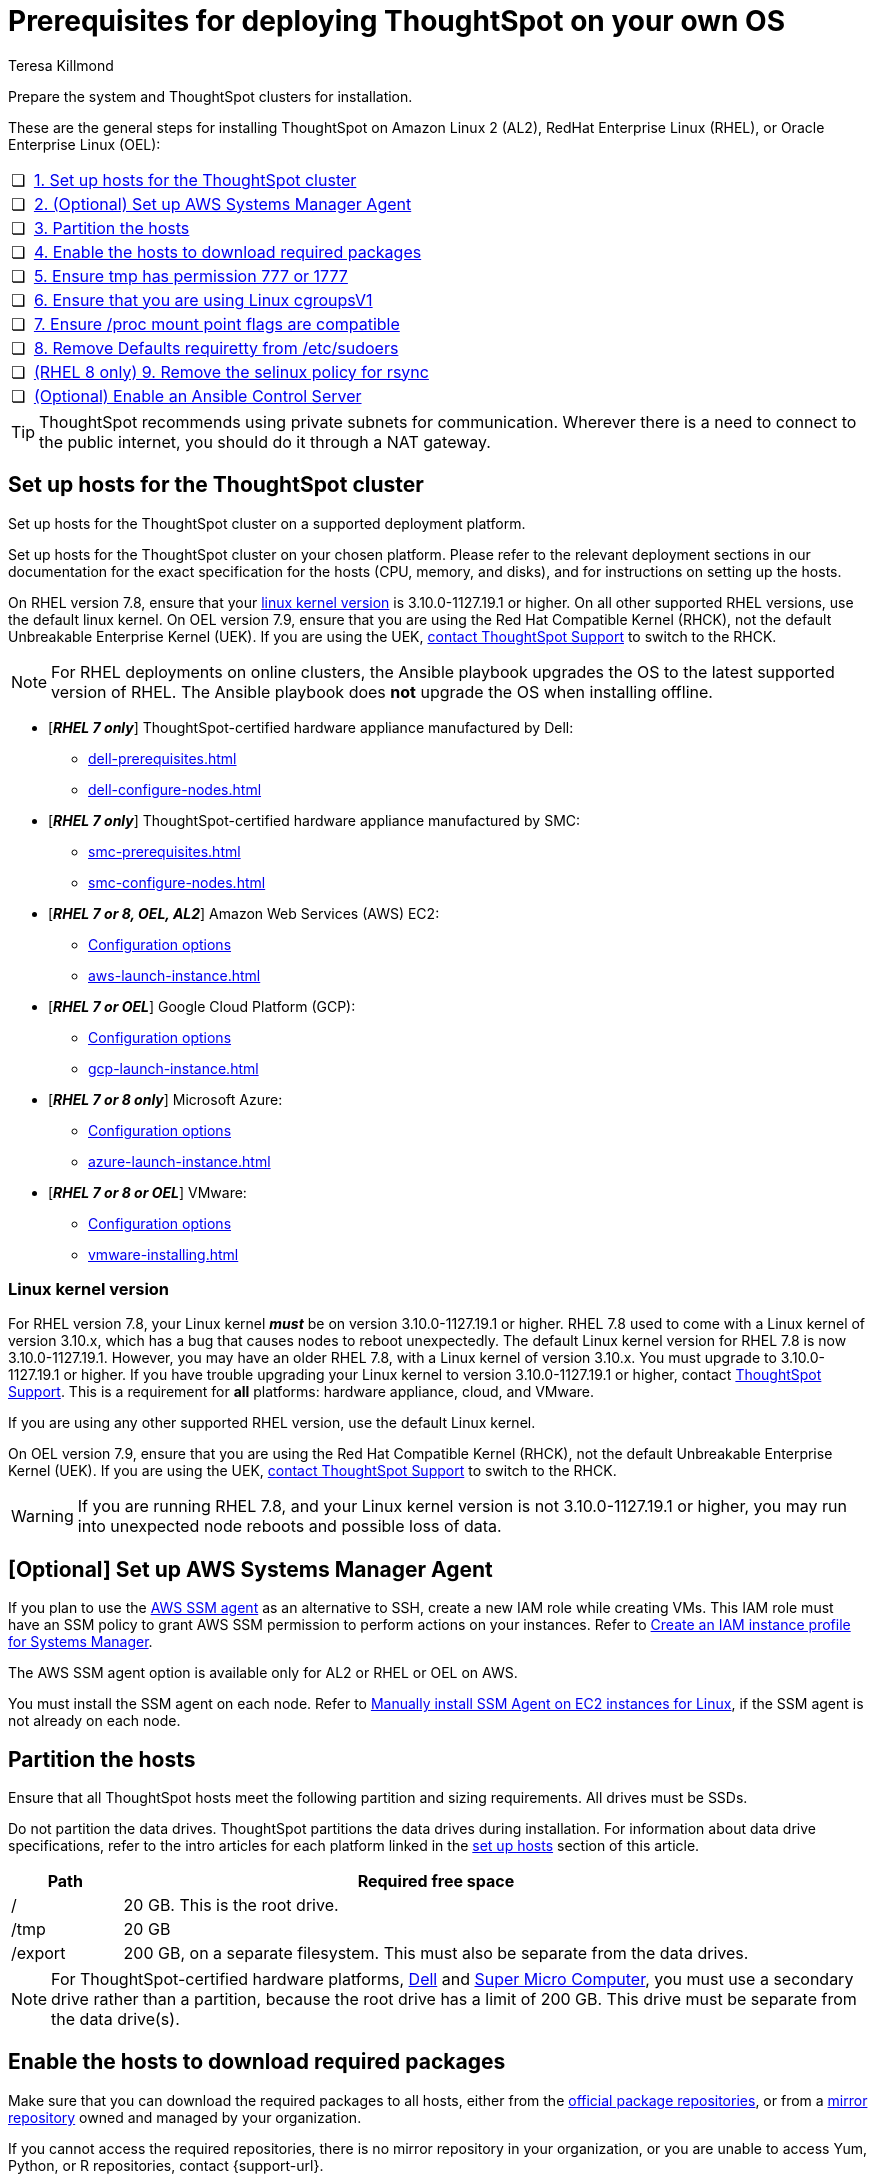 = Prerequisites for deploying ThoughtSpot on your own OS
:last_updated: 3/31/2023
:author: Teresa Killmond
:linkattrs:
:experimental:
:description: Prepare the system and ThoughtSpot clusters for installation.

Prepare the system and ThoughtSpot clusters for installation.

These are the general steps for installing ThoughtSpot on Amazon Linux 2 (AL2), RedHat Enterprise Linux (RHEL), or Oracle Enterprise Linux (OEL):

[cols="5,~",grid=none,frame=none]
|===
| &#10063; | xref:set-up-hosts[1. Set up hosts for the ThoughtSpot cluster]
| &#10063; | xref:aws-ssm[2. (Optional) Set up AWS Systems Manager Agent]
| &#10063; | xref:partition-hosts[3. Partition the hosts]
| &#10063; | xref:enable-hosts[4. Enable the hosts to download required packages]
| &#10063; | xref:tmp-permission[5. Ensure tmp has permission 777 or 1777]
| &#10063; | xref:cgroups[6. Ensure that you are using Linux cgroupsV1]
| &#10063; | xref:proc[7. Ensure /proc mount point flags are compatible]
| &#10063; | xref:etc-sudoers[8. Remove Defaults requiretty from /etc/sudoers]
| &#10063; | xref:selinux[(RHEL 8 only) 9. Remove the selinux policy for rsync]
| &#10063; | xref:enable-ansible[ (Optional) Enable an Ansible Control Server]
|===

TIP: ThoughtSpot recommends using private subnets for communication. Wherever there is a need to connect to the public internet, you should do it through a NAT gateway.

[#set-up-hosts]
== Set up hosts for the ThoughtSpot cluster

Set up hosts for the ThoughtSpot cluster on a supported deployment platform.

Set up hosts for the ThoughtSpot cluster on your chosen platform.
Please refer to the relevant deployment sections in our documentation for the exact specification for the hosts (CPU, memory, and disks), and for instructions on setting up the hosts.

On RHEL version 7.8, ensure that your <<#linux-kernel-version,linux kernel version>> is 3.10.0-1127.19.1 or higher. On all other supported RHEL versions, use the default linux kernel. On OEL version 7.9, ensure that you are using the Red Hat Compatible Kernel (RHCK), not the default Unbreakable Enterprise Kernel (UEK). If you are using the UEK, xref:support-contact.adoc[contact ThoughtSpot Support] to switch to the RHCK.

NOTE: For RHEL deployments on online clusters, the Ansible playbook upgrades the OS to the latest supported version of RHEL. The Ansible playbook does *not* upgrade the OS when installing offline.

* [*_RHEL 7 only_*] ThoughtSpot-certified hardware appliance manufactured by Dell:
** xref:dell-prerequisites.adoc[]
** xref:dell-configure-nodes.adoc[]
* [*_RHEL 7 only_*] ThoughtSpot-certified hardware appliance manufactured by SMC:
** xref:smc-prerequisites.adoc[]
** xref:smc-configure-nodes.adoc[]
* [*_RHEL 7 or 8, OEL, AL2_*] Amazon Web Services (AWS) EC2:
** xref:aws-configuration-options.adoc[Configuration options]
** xref:aws-launch-instance.adoc[]
* [*_RHEL 7 or OEL_*] Google Cloud Platform (GCP):
** xref:gcp-configuration-options.adoc[Configuration options]
** xref:gcp-launch-instance.adoc[]
* [*_RHEL 7 or 8 only_*] Microsoft Azure:
** xref:azure-configuration-options.adoc[Configuration options]
** xref:azure-launch-instance.adoc[]
* [*_RHEL 7 or 8 or OEL_*] VMware:
** xref:vmware.adoc[Configuration options]
** xref:vmware-installing.adoc[]

[#linux-kernel-version]
=== Linux kernel version

For RHEL version 7.8, your Linux kernel *_must_* be on version 3.10.0-1127.19.1 or higher.
RHEL 7.8 used to come with a Linux kernel of version 3.10.x, which has a bug that causes nodes to reboot unexpectedly.
The default Linux kernel version for RHEL 7.8 is now 3.10.0-1127.19.1.
However, you may have an older RHEL 7.8, with a Linux kernel of version 3.10.x.
You must upgrade to 3.10.0-1127.19.1 or higher.
If you have trouble upgrading your Linux kernel to version 3.10.0-1127.19.1 or higher, contact xref:support-contact.adoc[ThoughtSpot Support].
This is a requirement for *all* platforms: hardware appliance, cloud, and VMware.

If you are using any other supported RHEL version, use the default Linux kernel.

On OEL version 7.9, ensure that you are using the Red Hat Compatible Kernel (RHCK), not the default Unbreakable Enterprise Kernel (UEK). If you are using the UEK, xref:support-contact.adoc[contact ThoughtSpot Support] to switch to the RHCK.

WARNING: If you are running RHEL 7.8, and your Linux kernel version is not 3.10.0-1127.19.1 or higher, you may run into unexpected node reboots and possible loss of data.

[#aws-ssm]
== [Optional] Set up AWS Systems Manager Agent

If you plan to use the https://docs.aws.amazon.com/systems-manager/latest/userguide/ssm-agent.html[AWS SSM agent^] as an alternative to SSH, create a new IAM role while creating VMs.
This IAM role must have an SSM policy to grant AWS SSM permission to perform actions on your instances.
Refer to https://docs.aws.amazon.com/systems-manager/latest/userguide/setup-instance-profile.html[Create an IAM instance profile for Systems Manager^].

The AWS SSM agent option is available only for AL2 or RHEL or OEL on AWS.

You must install the SSM agent on each node.
Refer to https://docs.aws.amazon.com/systems-manager/latest/userguide/sysman-manual-agent-install.html[Manually install SSM Agent on EC2 instances for Linux^], if the SSM agent is not already on each node.

[#partition-hosts]
== Partition the hosts

Ensure that all ThoughtSpot hosts meet the following partition and sizing requirements.
All drives must be SSDs.

Do not partition the data drives. ThoughtSpot partitions the data drives during installation. For information about data drive specifications, refer to the intro articles for each platform linked in the <<set-up-hosts,set up hosts>> section of this article.


[cols="15,85",options="header"]
|===
| Path | Required free space

| /
| 20 GB. This is the root drive.

| /tmp
| 20 GB

| /export
| 200 GB, on a separate filesystem. This must also be separate from the data drives.
|===

NOTE: For ThoughtSpot-certified hardware platforms, xref:dell.adoc[Dell] and xref:smc.adoc[Super Micro Computer], you must use a secondary drive rather than a partition, because the root drive has a limit of 200 GB. This drive must be separate from the data drive(s).

[#enable-hosts]
== Enable the hosts to download required packages

Make sure that you can download the required packages to all hosts, either from the xref:official-repositories[official package repositories], or from a xref:mirror-repositories[mirror repository] owned and managed by your organization.

If you cannot access the required repositories, there is no mirror repository in your organization, or you are unable to access Yum, Python, or R repositories, contact {support-url}.

[#yum-repository]
Yum repositories for RHEL 7::
You must enable the following Yum repositories in your cluster: +
`epel`, `pgdg11`, `rhel`, `rhel-optional`, `rhel-extras`.

Yum repositories for RHEL 8::
You must enable the following Yum repositories in your cluster: +
`epel`, `pgdg11`, `baseos`, `codeready`, `appstream`.

Yum repositories for OEL::
You must enable the following Yum repositories in your cluster: +
`epel`, `pgdg11`, `ol7_optional_latest`, `oracle-linux-ol7`.

Yum repositories for AL2::
You must enable the following Yum repositories in your cluster: +
`epel`, `google-cloud-sdk`, and `pgdg11`.

[#python-repository]
Python repository::
For Python, ensure the machine is able to reach the `PyPI` repository located at https://pypi.python.org/.

[#r-repository]
R repository::
For R, ensure the machine is able to reach the `CRAN` repository located at https://cran.rstudio.com/.

[#official-repositories]
*Official package repositories*

If the hosts of your ThoughtSpot cluster can access external repositories, either directly or through a proxy, your cluster is online.
You can then proceed to download xref:yum-repository[Yum], xref:python-repository[Python], and xref:r-repository[R] package repositories.

[#mirror-repositories]
*Internal mirror repository*

If the hosts of your ThoughtSpot cluster have access to an internal repository that mirrors the public repositories, copy the xref:yum-repository[Yum], xref:python-repository[Python], and xref:r-repository[R] package repositories to your hosts.

[#tmp-permission]
== Ensure tmp has permission 777 or 1777

The `/tmp` directory must have either the `777` or `1777` permission. `1777` is the `777` permission but with the sticky bit set. If you mount the `/tmp` directory as a separate partition, it must NOT have the `noexec` flag set.

[#cgroups]
== Ensure that you are using Linux cgroupsV1

You must use Linux control groups v1 (`cgroupsV1`). `cgroupsV1` is the default on both RHEL 7 and RHEL 8. ThoughtSpot does not support use of Linux control groups v2 (`cgroupsV2`).

[#proc]
== Ensure /proc mount point flags are compatible

You cannot mount the /proc mount point with the `hidepid` flag. You must mount it without that flag.

[#etc-sudoers]
== Remove Defaults requiretty from /etc/sudoers

The `/etc/sudoers` file must not have the `Defaults requiretty` line. This line can cause cluster creation to fail.

[#selinux]
== [RHEL 8 only] Remove the selinux policy for rsync

Remove the selinux policy for rsync on each node. This is *only* necessary if you are using RHEL 8.1 - 8.7. You do not need to do this step if you are using RHEL 7.9 or 7.9, OEL 7.9, or AL2.

Run the following command on each ThoughtSpot node:

----
semanage permissive -a rsync_t
----


[#enable-ansible]
== [Optional] Enable an Ansible Control Server

Optionally configure an Ansible Control Server, on a separate host, to run the Ansible playbook that ThoughtSpot supplies.
You must install both `rsync` and Ansible on the Ansible Control Server host.

== Next steps

Next, xref:customer-os-artifacts.adoc[get ThoughtSpot artifacts].

'''
> **Related information**
>
> * xref:customer-os.adoc[]
> * xref:customer-os-artifacts.adoc[]
> * xref:customer-os-install-online.adoc[Installing ThoughtSpot on online clusters]
> * xref:customer-os-install-offline.adoc[Installing ThoughtSpot on offline clusters]
> * xref:customer-os-upgrade.adoc[Upgrading ThoughtSpot on your own OS to a new release]
> * xref:customer-os-add-node.adoc[Adding new nodes to clusters running on your own OS]
> * xref:customer-os-packages.adoc[Packages installed with ThoughtSpot running on your own OS]